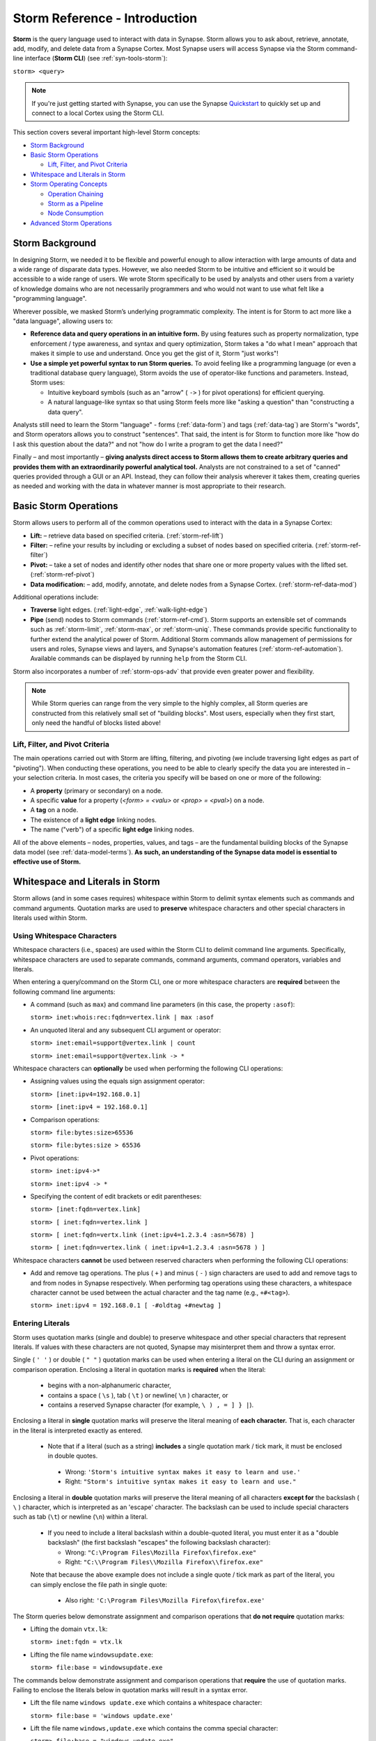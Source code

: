 .. highlight:: none

.. _storm-ref-intro:

Storm Reference - Introduction
==============================

**Storm** is the query language used to interact with data in Synapse. Storm allows you to ask about, retrieve, annotate, add, modify, and delete data from a Synapse Cortex. Most Synapse users will access Synapse via the Storm command-line interface (**Storm CLI**) (see :ref:`syn-tools-storm`):

``storm> <query>``

.. note::

  If you're just getting started with Synapse, you can use the Synapse Quickstart_ to quickly set up and connect to a local Cortex using the Storm CLI.

This section covers several important high-level Storm concepts:

- `Storm Background`_
- `Basic Storm Operations`_

  - `Lift, Filter, and Pivot Criteria`_

- `Whitespace and Literals in Storm`_
- `Storm Operating Concepts`_

  - `Operation Chaining`_
  - `Storm as a Pipeline`_
  - `Node Consumption`_
  
- `Advanced Storm Operations`_

.. _storm-bkgd:

Storm Background
----------------

In designing Storm, we needed it to be flexible and powerful enough to allow interaction with large amounts of data and a wide range of disparate data types. However, we also needed Storm to be intuitive and efficient so it would be accessible to a wide range of users. We wrote Storm specifically to be used by analysts and other users from a variety of knowledge domains who are not necessarily programmers and who would not want to use what felt like a "programming language".

Wherever possible, we masked Storm’s underlying programmatic complexity. The intent is for Storm to act more like a "data language", allowing users to:

- **Reference data and query operations in an intuitive form.** By using features such as property normalization, type enforcement / type awareness, and syntax and query optimization, Storm takes a "do what I mean" approach that makes it simple to use and understand. Once you get the gist of it, Storm "just works"!

- **Use a simple yet powerful syntax to run Storm queries.** To avoid feeling like a programming language (or even a traditional database query language), Storm avoids the use of operator-like functions and parameters. Instead, Storm uses:
  
  - Intuitive keyboard symbols (such as an "arrow" ( ``->`` ) for pivot operations) for efficient querying.
  - A natural language-like syntax so that using Storm feels more like "asking a question" than "constructing a data query".

Analysts still need to learn the Storm "language" - forms (:ref:`data-form`) and tags (:ref:`data-tag`) are Storm's "words", and Storm operators allows you to construct "sentences". That said, the intent is for Storm to function more like "how do I ask this question about the data?" and not "how do I write a program to get the data I need?"

Finally – and most importantly – **giving analysts direct access to Storm allows them to create arbitrary queries and provides them with an extraordinarily powerful analytical tool.** Analysts are not constrained to a set of "canned" queries provided through a GUI or an API. Instead, they can follow their analysis wherever it takes them, creating queries as needed and working with the data in whatever manner is most appropriate to their research.

.. _storm-ops-basic:

Basic Storm Operations
----------------------

Storm allows users to perform all of the common operations used to interact with the data in a Synapse Cortex:

- **Lift:** – retrieve data based on specified criteria. (:ref:`storm-ref-lift`)
- **Filter:** – refine your results by including or excluding a subset of nodes based on specified criteria. (:ref:`storm-ref-filter`)
- **Pivot:** – take a set of nodes and identify other nodes that share one or more property values with the lifted set. (:ref:`storm-ref-pivot`)
- **Data modification:** – add, modify, annotate, and delete nodes from a Synapse Cortex. (:ref:`storm-ref-data-mod`)

Additional operations include:

- **Traverse** light edges. (:ref:`light-edge`, :ref:`walk-light-edge`)
- **Pipe** (send) nodes to Storm commands (:ref:`storm-ref-cmd`). Storm supports an extensible set of commands such as :ref:`storm-limit`, :ref:`storm-max`, or :ref:`storm-uniq`. These commands provide specific functionality to further extend the analytical power of Storm. Additional Storm commands allow management of permissions for users and roles, Synapse views and layers, and Synapse's automation features (:ref:`storm-ref-automation`). Available commands can be displayed by running ``help`` from the Storm CLI.

Storm also incorporates a number of :ref:`storm-ops-adv` that provide even greater power and flexibility.

.. note::

  While Storm queries can range from the very simple to the highly complex, all Storm queries are constructed from this relatively small set of "building blocks". Most users, especially when they first start, only need the handful of blocks listed above!


Lift, Filter, and Pivot Criteria
++++++++++++++++++++++++++++++++

The main operations carried out with Storm are lifting, filtering, and pivoting (we include traversing light edges as part of "pivoting"). When conducting these operations, you need to be able to clearly specify the data you are interested in – your selection criteria. In most cases, the criteria you specify will be based on one or more of the following:

- A **property** (primary or secondary) on a node.
- A specific **value** for a property (*<form> = <valu>* or *<prop> = <pval>*) on a node.
- A **tag** on a node.
- The existence of a **light edge** linking nodes.
- The name ("verb") of a specific **light edge** linking nodes. 

All of the above elements – nodes, properties, values, and tags – are the fundamental building blocks of the Synapse data model (see :ref:`data-model-terms`). **As such, an understanding of the Synapse data model is essential to effective use of Storm.**

.. _storm-whitespace-literals:

Whitespace and Literals in Storm
--------------------------------

Storm allows (and in some cases requires) whitespace within Storm to delimit syntax elements such as commands and command arguments. Quotation marks are used to **preserve** whitespace characters and other special characters in literals used within Storm.

.. _storm-whitespace:

Using Whitespace Characters
+++++++++++++++++++++++++++

Whitespace characters (i.e., spaces) are used within the Storm CLI to delimit command line arguments. Specifically, whitespace characters are used to separate commands, command arguments, command operators, variables and literals.

When entering a query/command on the Storm CLI, one or more whitespace characters are **required** between the following command line arguments:

- A command (such as ``max``) and command line parameters (in this case, the property ``:asof``):
  
  ``storm> inet:whois:rec:fqdn=vertex.link | max :asof``
  
- An unquoted literal and any subsequent CLI argument or operator:
  
  ``storm> inet:email=support@vertex.link | count``
  
  ``storm> inet:email=support@vertex.link -> *``

Whitespace characters can **optionally** be used when performing the following CLI operations:

- Assigning values using the equals sign assignment operator:
  
  ``storm> [inet:ipv4=192.168.0.1]``
  
  ``storm> [inet:ipv4 = 192.168.0.1]``

- Comparison operations:
  
  ``storm> file:bytes:size>65536``
  
  ``storm> file:bytes:size > 65536``

- Pivot operations:
  
  ``storm> inet:ipv4->*``
  
  ``storm> inet:ipv4 -> *``
  
- Specifying the content of edit brackets or edit parentheses:

  ``storm> [inet:fqdn=vertex.link]``
  
  ``storm> [ inet:fqdn=vertex.link ]``
  
  ``storm> [ inet:fqdn=vertx.link (inet:ipv4=1.2.3.4 :asn=5678) ]``
  
  ``storm> [ inet:fqdn=vertex.link ( inet:ipv4=1.2.3.4 :asn=5678 ) ]``

Whitespace characters **cannot** be used between reserved characters when performing the following CLI operations:

- Add and remove tag operations. The plus ( ``+`` ) and minus  ( ``-`` ) sign characters are used to add and remove tags to and from nodes in Synapse respectively. When performing tag operations using these characters, a whitespace character cannot be used between the actual character and the tag name (e.g., ``+#<tag>``).
  
  ``storm> inet:ipv4 = 192.168.0.1 [ -#oldtag +#newtag ]``

.. _storm-literals:

Entering Literals
+++++++++++++++++

Storm uses quotation marks (single and double) to preserve whitespace and other special characters that represent literals. If values with these characters are not quoted, Synapse may misinterpret them and throw a syntax error.

Single ( ``' '`` ) or double ( ``" "`` ) quotation marks can be used when entering a literal on the CLI during an assignment or comparison operation. Enclosing a literal in quotation marks is **required** when the literal:

 - begins with a non-alphanumeric character,
 - contains a space ( ``\s`` ), tab ( ``\t`` ) or newline( ``\n`` ) character, or
 - contains a reserved Synapse character (for example, ``\ ) , = ] } |``).

Enclosing a literal in **single** quotation marks will preserve the literal meaning of **each character.** That is, each character in the literal is interpreted exactly as entered.

 - Note that if a literal (such as a string) **includes** a single quotation mark / tick mark, it must be enclosed in double quotes.
 
  - Wrong: ``'Storm's intuitive syntax makes it easy to learn and use.'``
  - Right: ``"Storm's intuitive syntax makes it easy to learn and use."``

Enclosing a literal in **double** quotation marks will preserve the literal meaning of all characters **except for** the backslash ( ``\`` ) character, which is interpreted as an 'escape' character. The backslash can be used to include special characters such as tab (``\t``) or newline (``\n``) within a literal.

 - If you need to include a literal backslash within a double-quoted literal, you must enter it as a "double backslash" (the first backslash "escapes" the following backslash character):
 
   - Wrong: ``"C:\Program Files\Mozilla Firefox\firefox.exe"``
   - Right: ``"C:\\Program Files\\Mozilla Firefox\\firefox.exe"``
   
 Note that because the above example does not include a single quote / tick mark as part of the literal, you can simply enclose the file path in  single quote:
 
   - Also right: ``'C:\Program Files\Mozilla Firefox\firefox.exe'``

The Storm queries below demonstrate assignment and comparison operations that **do not require** quotation marks:

- Lifting the domain ``vtx.lk``:
  
  ``storm> inet:fqdn = vtx.lk``

- Lifting the file name ``windowsupdate.exe``:
  
  ``storm> file:base = windowsupdate.exe``

The commands below demonstrate assignment and comparison operations that **require** the use of quotation marks. Failing to enclose the literals below in quotation marks will result in a syntax error.

- Lift the file name ``windows update.exe`` which contains a whitespace character:
  
  ``storm> file:base = 'windows update.exe'``

- Lift the file name ``windows,update.exe`` which contains the comma special character:
  
  ``storm> file:base = "windows,update.exe"``

.. _storm-op-concepts:

Storm Operating Concepts
------------------------

Storm has several notable features in the way it interacts with and operates on data. Understanding these features is important to using Storm in general, and essential to using more advanced Storm operations effectively.

.. _storm-op-chain:

Operation Chaining
++++++++++++++++++

As noted above, users commonly interact with data (nodes) in a Synapse Cortex using operations such as lift, filter, and pivot. Storm allows multiple operations to be chained together to form increasingly complex queries. When Storm operations are concatenated in this manner, they are processed **in order from left to right** with each operation (lift, filter, or pivot) acting on the output of the previous operation.

..  NOTE::

  The initial set of nodes in any Storm query (i.e., the set of nodes selected by your first lift operation) is known as your **initial working set**.
  
Note that most operations (other than those used solely to lift or add data) require an existing data set on which to operate. This data set is typically the output of a previous Storm operation - the previous operation in the chain - whose results are the nodes you want to modify or otherwise work with.

.. NOTE::

  The output of any Storm operation (other than your initial lift) is known as your **current working set**. Depending on the operation(s) performed, your current working set may not be the same as your initial working set (see :ref:`storm-node-consume` below). Your working set emerges from one Storm operation and is considered **inbound** to the next operation in the chain.

From an analysis standpoint, this means that Storm syntax can parallel an analyst's natural thought process, as you perform one Storm operation and then consider the "next step" you want to take in your analysis: "show me X data...that’s interesting, take a subset of X data and show me the Y data that relates to X...hm, now take the results from Y and show me any relationship to Z data..." and so on. Each "now show me..." thought commonly corresponds to a new Storm operation that can be added to your existing Storm query to navigate through the data.

From a practical standpoint, it means that **order matters** when constructing a Storm query. A lengthy Storm query is not evaluated as a whole. Instead, Synapse parses each component of the query in order, evaluating each component individually and potentially returning a new **working set** after each operation before executing the next operation.

(Technically, any query you construct is first evaluated as a whole **to ensure it is a syntactically valid query** - Synapse will complain if your Storm syntax is incorrect. But once Synapse has checked your Storm syntax, nodes are processed by each Storm operation in order.)

.. _storm-pipeline:

Storm as a Pipeline
+++++++++++++++++++

Most objects in a Synapse Cortex are nodes (:ref:`data-node`), so most Storm operations act on nodes. Not only are chained Storm operations carried out from left to right, but **nodes pass individually through the chain.** The series of Storm operations (i.e., the overall Storm query) can be thought of as a "pipeline". Regardless of how simple or complex the Storm query is, and regardless of whether your initial working set consists of one node or 100,000 nodes, each node is "fired" through the query pipeline one at a time.

A key advantage of this behavior is that it provides significant latency and memory use reduction to Storm. Because nodes are operated on one at a time, Storm can start returning results immediately even if the initial data set is quite large.

Outside of this latency reduction, Storm’s "pipeline" behavior is generally transparent to a user — from the user’s standpoint, they write a query to operate on data, and data comes back as a result of that query. However, this pipeline behavior can be important to understand when working with (or troubleshooting) Storm queries that leverage features such as subqueries, variables, or control flow operations.

.. _storm-node-consume:

Node Consumption
++++++++++++++++

Most Storm operations **consume** nodes when the operation occurs. That is, the set of nodes (the working set) that is **inbound** to a particular Storm operation is typically transformed by that operation in some way. In fact, with few exceptions (such as the join operator (see :ref:`storm-ref-pivot`) and the Storm :ref:`storm-count` command), the nodes inbound to an operation are typically **not** retained - they are "consumed" during execution. Storm outputs only those nodes that result from carrying out the specified operation. If you lift a set of nodes and then filter the results, only those nodes captured by the filter are retained - the other nodes are consumed (discarded).

In this way the operations performed in sequence may add or remove nodes from Storm's **working set,** or clear the set entirely. The set is continually changing based on the last-performed operation or last-issued command. Particularly when first learning Storm, users are encouraged to break down lengthy queries into their component parts, and to validate the output (results) after the addition of each operation to the overall query.

.. _storm-ops-adv:

Advanced Storm Operations
-------------------------

In our experience, the more analysts use Storm, the more they want even greater power and flexibility from the language to support their analytical workflow! To meet these demands, Storm evolved a number of advanced features, including:

- Subqueries (:ref:`storm-ref-subquery`)
- Variables (:ref:`storm-adv-vars`)
- Methods (:ref:`storm-adv-methods`)
- Libraries (:ref:`storm-adv-libs`)
- Control Flow (:ref:`storm-adv-control`)

**Analysts do not need to use or understand these more advanced concepts in order to use Storm or Synapse.** Basic Storm functions are sufficient for a wide range of analytical needs and workflows. However, these additional features are available to both "power users" and developers as needed:

- For analysts, once they are comfortable with Storm basics, many of them want to expand their Storm skills **specifically because it facilitates their analysis.**
- For developers, writing extensions to Synapse in Storm has the advantage that the extension **can be deployed or updated on the fly.** Contrast this with extensions written in Python, for example, which would require restarting the system during a maintenance window in order to deploy or update the code.

.. note::

  Synapse's **Power-Ups**, which provide extended services and connections to third-party data sources, are all written in Storm and exposed to Synapse users as Storm commands!


.. _Quickstart: https://github.com/vertexproject/synapse-quickstart
